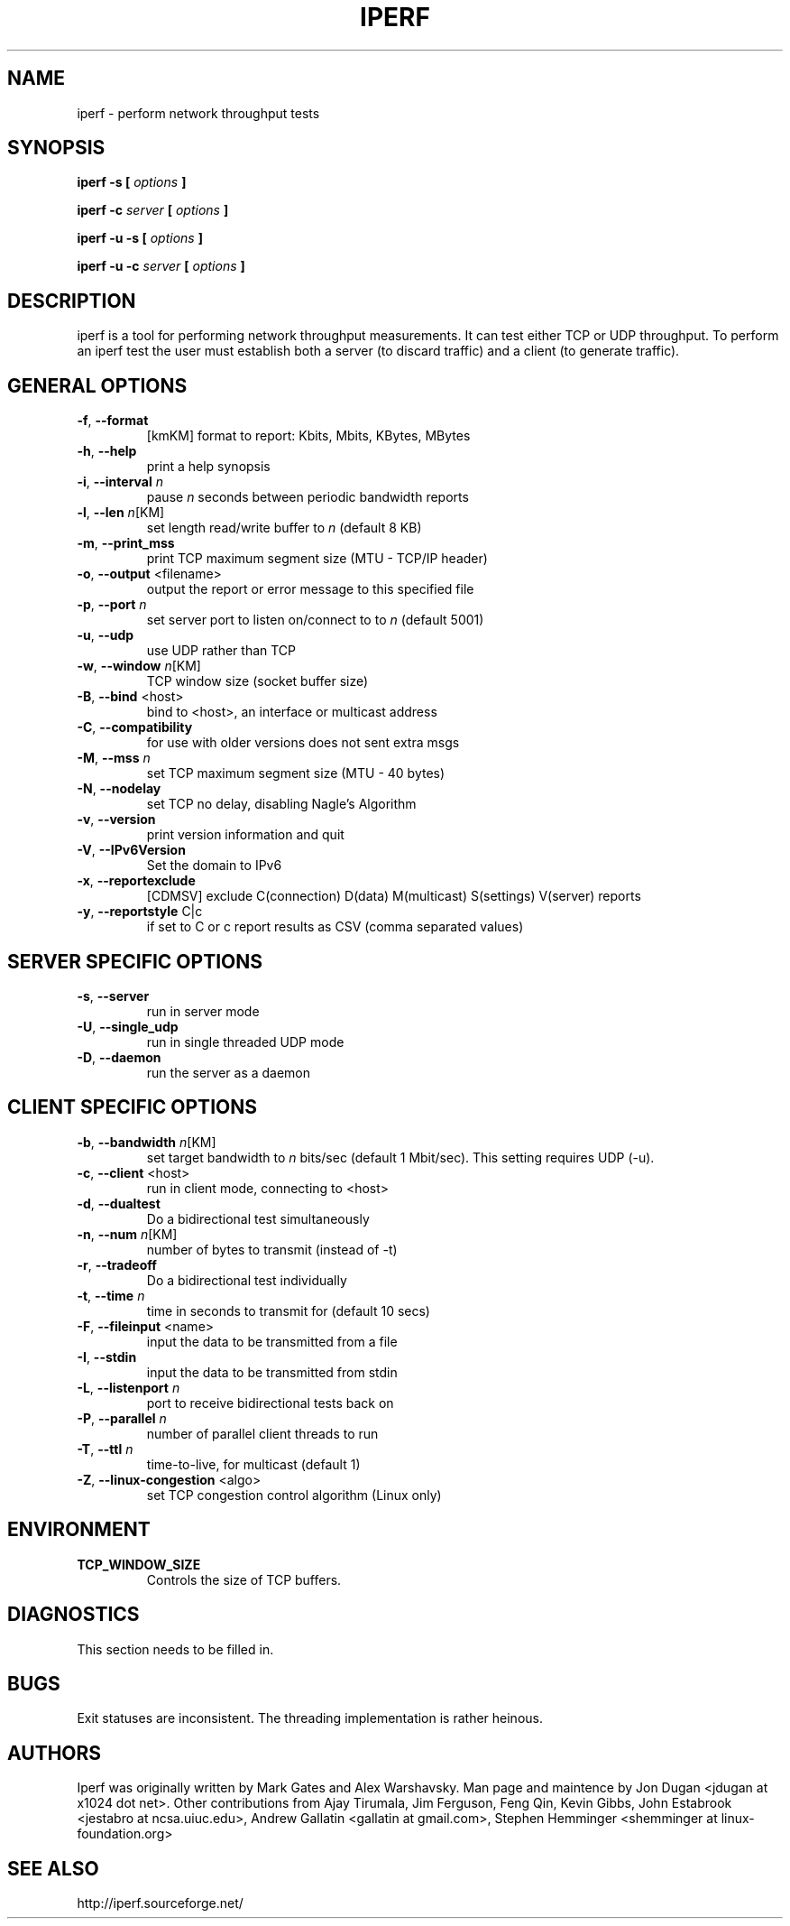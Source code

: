 .TH IPERF 1 "APRIL 2008" NLANR/DAST "User Manuals"
.SH NAME
iperf \- perform network throughput tests
.SH SYNOPSIS
.B iperf \-s [
.I options
.B ]

.B iperf \-c 
.I server
.B [
.I options
.B ]

.B iperf \-u \-s [
.I options
.B ]

.B iperf \-u \-c 
.I server
.B [
.I options
.B ]
.SH DESCRIPTION
iperf is a tool for performing network throughput measurements.  It can test
either TCP or UDP throughput.  To perform an iperf test the user must
establish both a server (to discard traffic) and a client (to generate
traffic).  
.SH "GENERAL OPTIONS"
.TP
.BR \-f ", " \-\-format " "
[kmKM]   format to report: Kbits, Mbits, KBytes, MBytes
.TP
.BR \-h ", " \-\-help " "
print a help synopsis
.TP
.BR \-i ", " \-\-interval " \fIn\fR"
pause \fIn\fR seconds between periodic bandwidth reports
.TP
.BR \-l ", " \-\-len " \fIn\fR[KM]"
set length read/write buffer to \fIn\fR (default 8 KB)
.TP
.BR \-m ", " \-\-print_mss " "
print TCP maximum segment size (MTU - TCP/IP header)
.TP
.BR \-o ", " \-\-output " <filename>"
output the report or error message to this specified file
.TP
.BR \-p ", " \-\-port " \fIn\fR"
set server port to listen on/connect to to \fIn\fR (default 5001)
.TP
.BR \-u ", " \-\-udp " "
use UDP rather than TCP
.TP
.BR \-w ", " \-\-window " \fIn\fR[KM]"
TCP window size (socket buffer size)
.TP
.BR \-B ", " \-\-bind " <host>"
bind to <host>, an interface or multicast address
.TP
.BR \-C ", " \-\-compatibility " "
for use with older versions does not sent extra msgs
.TP
.BR \-M ", " \-\-mss " \fIn\fR"
set TCP maximum segment size (MTU - 40 bytes)
.TP
.BR \-N ", " \-\-nodelay " "
set TCP no delay, disabling Nagle's Algorithm
.TP
.BR \-v ", " \-\-version " "
print version information and quit
.TP
.BR \-V ", " \-\-IPv6Version " "
Set the domain to IPv6
.TP
.BR \-x ", " \-\-reportexclude " "
[CDMSV]   exclude C(connection) D(data) M(multicast) S(settings) V(server) reports
.TP
.BR \-y ", " \-\-reportstyle " C|c"
if set to C or c report results as CSV (comma separated values)
.SH "SERVER SPECIFIC OPTIONS"
.TP
.BR \-s ", " \-\-server " "
run in server mode
.TP
.BR \-U ", " \-\-single_udp " "
run in single threaded UDP mode
.TP
.BR \-D ", " \-\-daemon " "
run the server as a daemon
.SH "CLIENT SPECIFIC OPTIONS"
.TP
.BR \-b ", " \-\-bandwidth " \fIn\fR[KM]"
set target bandwidth to \fIn\fR bits/sec (default 1 Mbit/sec).
This setting requires UDP (\-u).
.TP
.BR \-c ", " \-\-client " <host>"
run in client mode, connecting to <host>
.TP
.BR \-d ", " \-\-dualtest " "
Do a bidirectional test simultaneously
.TP
.BR \-n ", " \-\-num " \fIn\fR[KM]"
number of bytes to transmit (instead of \-t)
.TP
.BR \-r ", " \-\-tradeoff " "
Do a bidirectional test individually
.TP
.BR \-t ", " \-\-time " \fIn\fR"
time in seconds to transmit for (default 10 secs)
.TP
.BR \-F ", " \-\-fileinput " <name>"
input the data to be transmitted from a file
.TP
.BR \-I ", " \-\-stdin " "
input the data to be transmitted from stdin
.TP
.BR \-L ", " \-\-listenport " \fIn\fR"
port to receive bidirectional tests back on
.TP
.BR \-P ", " \-\-parallel " \fIn\fR"
number of parallel client threads to run
.TP
.BR \-T ", " \-\-ttl " \fIn\fR"
time-to-live, for multicast (default 1)
.TP
.BR \-Z ", " \-\-linux\-congestion " <algo>"
set TCP congestion control algorithm (Linux only)
.SH ENVIRONMENT
.TP
.BR TCP_WINDOW_SIZE
Controls the size of TCP buffers.
.SH DIAGNOSTICS
This section needs to be filled in.
.SH BUGS
Exit statuses are inconsistent.
The threading implementation is rather heinous.
.SH AUTHORS
Iperf was originally written by Mark Gates and Alex Warshavsky.
Man page and maintence by Jon Dugan <jdugan at x1024 dot net>.
Other contributions from Ajay Tirumala, Jim Ferguson,
Feng Qin,
Kevin Gibbs,
John Estabrook <jestabro at ncsa.uiuc.edu>,
Andrew Gallatin <gallatin at gmail.com>,
Stephen Hemminger <shemminger at linux\-foundation.org>
.SH "SEE ALSO"
http://iperf.sourceforge.net/
